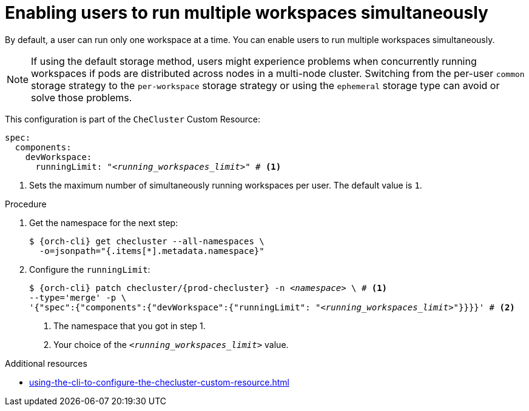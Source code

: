 :_content-type: PROCEDURE
:description: Enabling users to run multiple workspaces simultaneously
:keywords: administration guide, number, workspaces
:navtitle: Enabling users to run multiple workspaces simultaneously
:page-aliases:

[id="enabling-users-to-run-multiple-workspaces-simultaneously_{context}"]
= Enabling users to run multiple workspaces simultaneously

By default, a user can run only one workspace at a time. You can enable users to run multiple workspaces simultaneously.

NOTE: If using the default storage method, users might experience problems when concurrently running workspaces if pods are distributed across nodes in a multi-node cluster. Switching from the per-user `common` storage strategy to the `per-workspace` storage strategy or using the `ephemeral` storage type can avoid or solve those problems.

This configuration is part of the `CheCluster` Custom Resource:

[source,yaml,subs="+quotes"]
----
spec:
  components:
    devWorkspace:
      runningLimit: "__<running_workspaces_limit>__" # <1>
----
<1> Sets the maximum number of simultaneously running workspaces per user. The default value is `1`.

.Procedure

. Get the namespace for the next step:
+
[source,terminal,subs="+quotes,attributes"]
----
$ {orch-cli} get checluster --all-namespaces \
  -o=jsonpath="{.items[*].metadata.namespace}"
----

. Configure the `runningLimit`:
+
[source,subs="+quotes,attributes"]
----
$ {orch-cli} patch checluster/{prod-checluster} -n _<namespace>_ \ # <1>
--type='merge' -p \
'{"spec":{"components":{"devWorkspace":{"runningLimit": "__<running_workspaces_limit>__"}}}}' # <2>
----
<1> The namespace that you got in step 1.
<2> Your choice of the `__<running_workspaces_limit>__` value.


.Additional resources

* xref:using-the-cli-to-configure-the-checluster-custom-resource.adoc[]
